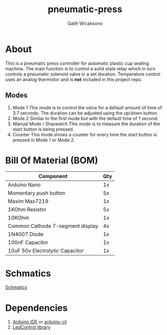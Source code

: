 #+TITLE: pneumatic-press
#+AUTHOR: Galih Wicaksono

* About
This is a pneumatic press controller for automatic plastic cup sealing machine. The main function is to control a solid state relay which in turn controls a pneumatic solenoid valve in a set duration.
Temperature control uses an analog thermistor and is *not* included in this project repo.

** Modes
1. Mode 1
   This mode is to control the valve for a default amount of time of 3.7 seconds. The duration can be adjusted using the up/down button.
2. Mode 2
   Similar to the first mode but with the default time of 1 second.
3. Manual Mode / Stopwatch
   This  mode is to measure the duration of the start button is being pressed.
4. Counter
   This mode shows a counter for every time the start button is pressed in Mode 1 or Mode 2. 
      

* Bill Of Material (BOM)
|----------------------------------+-----|
| Component                        | Qty |
|----------------------------------+-----|
| Arduino Nano                     |  1x |
| Momentary push button            |  5x |
| Maxim Max7219                    |  1x |
| 1KOhm Resistor                   |  5x |
| 10KOhm                           |  1x |
| Common Cathode 7-segment display |  4x |
| 1N4007 Diode                     |  1x |
| 100nF Capacitor                  |  1x |
| 10uF 50v Electrolytic Capacitor  |  1x |
|----------------------------------+-----|

* Schmatics
[[./schmatics/cupres.png][Schmatics]]

* Dependencies
1. [[https://www.arduino.cc/en/software][Arduino IDE]] or [[https://github.com/arduino/arduino-cli][arduino-cli]]
2. [[https://www.arduino.cc/reference/en/libraries/ledcontrol/][LedControl library]]
   
